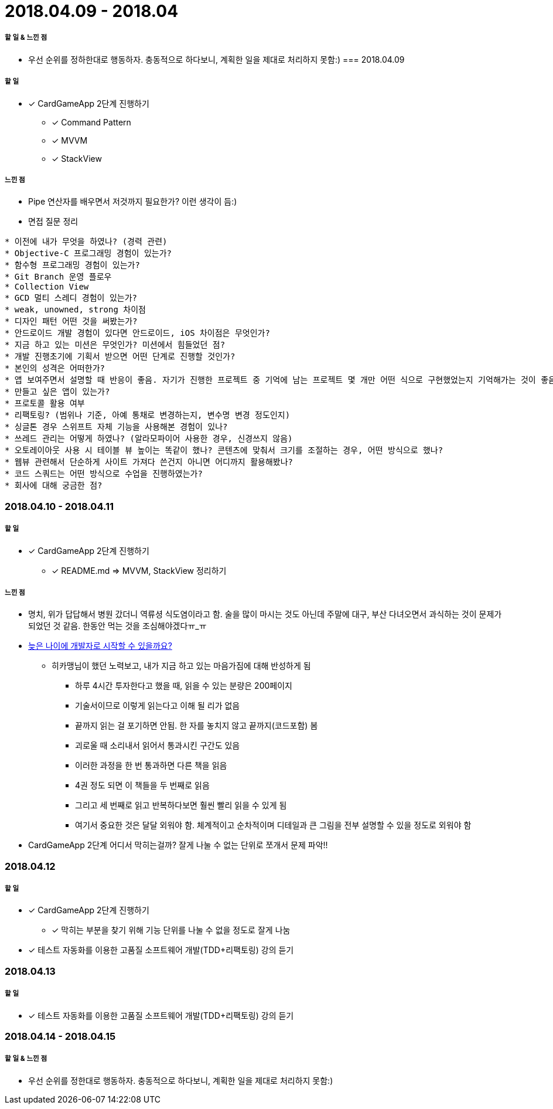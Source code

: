 = 2018.04.09 - 2018.04

===== 할 일 & 느낀 점
* 우선 순위를 정하한대로 행동하자. 충동적으로 하다보니, 계획한 일을 제대로 처리하지 못함:)
=== 2018.04.09

===== 할 일
* [*] CardGameApp 2단계 진행하기
** [*] Command Pattern
** [*] MVVM
** [*] StackView

===== 느낀 점
* Pipe 연산자를 배우면서 저것까지 필요한가? 이런 생각이 듬:)
* 면접 질문 정리 
----
* 이전에 내가 무엇을 하였나? (경력 관련)
* Objective-C 프로그래밍 경험이 있는가?
* 함수형 프로그래밍 경험이 있는가?
* Git Branch 운영 플로우
* Collection View
* GCD 멀티 스레디 경험이 있는가?
* weak, unowned, strong 차이점
* 디자인 패턴 어떤 것을 써봤는가?
* 안드로이드 개발 경험이 있다면 안드로이드, iOS 차이점은 무엇인가?
* 지금 하고 있는 미션은 무엇인가? 미션에서 힘들었던 점?
* 개발 진행초기에 기획서 받으면 어떤 단계로 진행할 것인가?
* 본인의 성격은 어떠한가?
* 앱 보여주면서 설명할 때 반응이 좋음. 자기가 진행한 프로젝트 중 기억에 남는 프로젝트 몇 개만 어떤 식으로 구현했었는지 기억해가는 것이 좋음
* 만들고 싶은 앱이 있는가?
* 프로토콜 활용 여부
* 리팩토링? (범위나 기준, 아예 통채로 변경하는지, 변수명 변경 정도인지)
* 싱글톤 경우 스위프트 자체 기능을 사용해본 경험이 있나?
* 쓰레드 관리는 어떻게 하였나? (알라모파이어 사용한 경우, 신경쓰지 않음)
* 오토레이아웃 사용 시 테이블 뷰 높이는 똑같이 했나? 콘텐츠에 맞춰서 크기를 조절하는 경우, 어떤 방식으로 했나?
* 웹뷰 관련해서 단순하게 사이트 가져다 쓴건지 아니면 어디까지 활용해봤나?
* 코드 스쿼드는 어떤 방식으로 수업을 진행하였는가?
* 회사에 대해 궁금한 점?
----

=== 2018.04.10 - 2018.04.11

===== 할 일
* [*] CardGameApp 2단계 진행하기
** [*] README.md => MVVM, StackView 정리하기

===== 느낀 점
* 명치, 위가 답답해서 병원 갔더니 역류셩 식도염이라고 함. 술을 많이 마시는 것도 아닌데 주말에 대구, 부산 다녀오면서 과식하는 것이 문제가 되었던 것 같음.
한동안 먹는 것을 조심해야겠다ㅠ_ㅠ
* https://steemit.com/development/@hikamaeng/7s6nmg[늦은 나이에 개발자로 시작할 수 있을까요?]
** 히카맹님이 했던 노력보고, 내가 지금 하고 있는 마음가짐에 대해 반성하게 됨
*** 하루 4시간 투자한다고 했을 때, 읽을 수 있는 분량은 200페이지 
*** 기술서이므로 이렇게 읽는다고 이해 될 리가 없음
*** 끝까지 읽는 걸 포기하면 안됨. 한 자를 놓치지 않고 끝까지(코드포함) 봄
*** 괴로울 때 소리내서 읽어서 통과시킨 구간도 있음
*** 이러한 과정을 한 번 통과하면 다른 책을 읽음
*** 4권 정도 되면 이 책들을 두 번째로 읽음
*** 그리고 세 번째로 읽고 반복하다보면 훨씬 빨리 읽을 수 있게 됨
*** 여기서 중요한 것은 달달 외워야 함. 체계적이고 순차적이며 디테일과 큰 그림을 전부 설명할 수 있을 정도로 외워야 함
* CardGameApp 2단계 어디서 막히는걸까? 잘게 나눌 수 없는 단위로 쪼개서 문제 파악!!

=== 2018.04.12

===== 할 일
* [*] CardGameApp 2단계 진행하기
** [*] 막히는 부분을 찾기 위해 기능 단위를 나눌 수 없을 정도로 잘게 나눔
* [*] 테스트 자동화를 이용한 고품질 소프트웨어 개발(TDD+리팩토링) 강의 듣기

=== 2018.04.13

===== 할 일 
* [*] 테스트 자동화를 이용한 고품질 소프트웨어 개발(TDD+리팩토링) 강의 듣기

=== 2018.04.14 - 2018.04.15

===== 할 일 & 느낀 점
* 우선 순위를 정한대로 행동하자. 충동적으로 하다보니, 계획한 일을 제대로 처리하지 못함:)